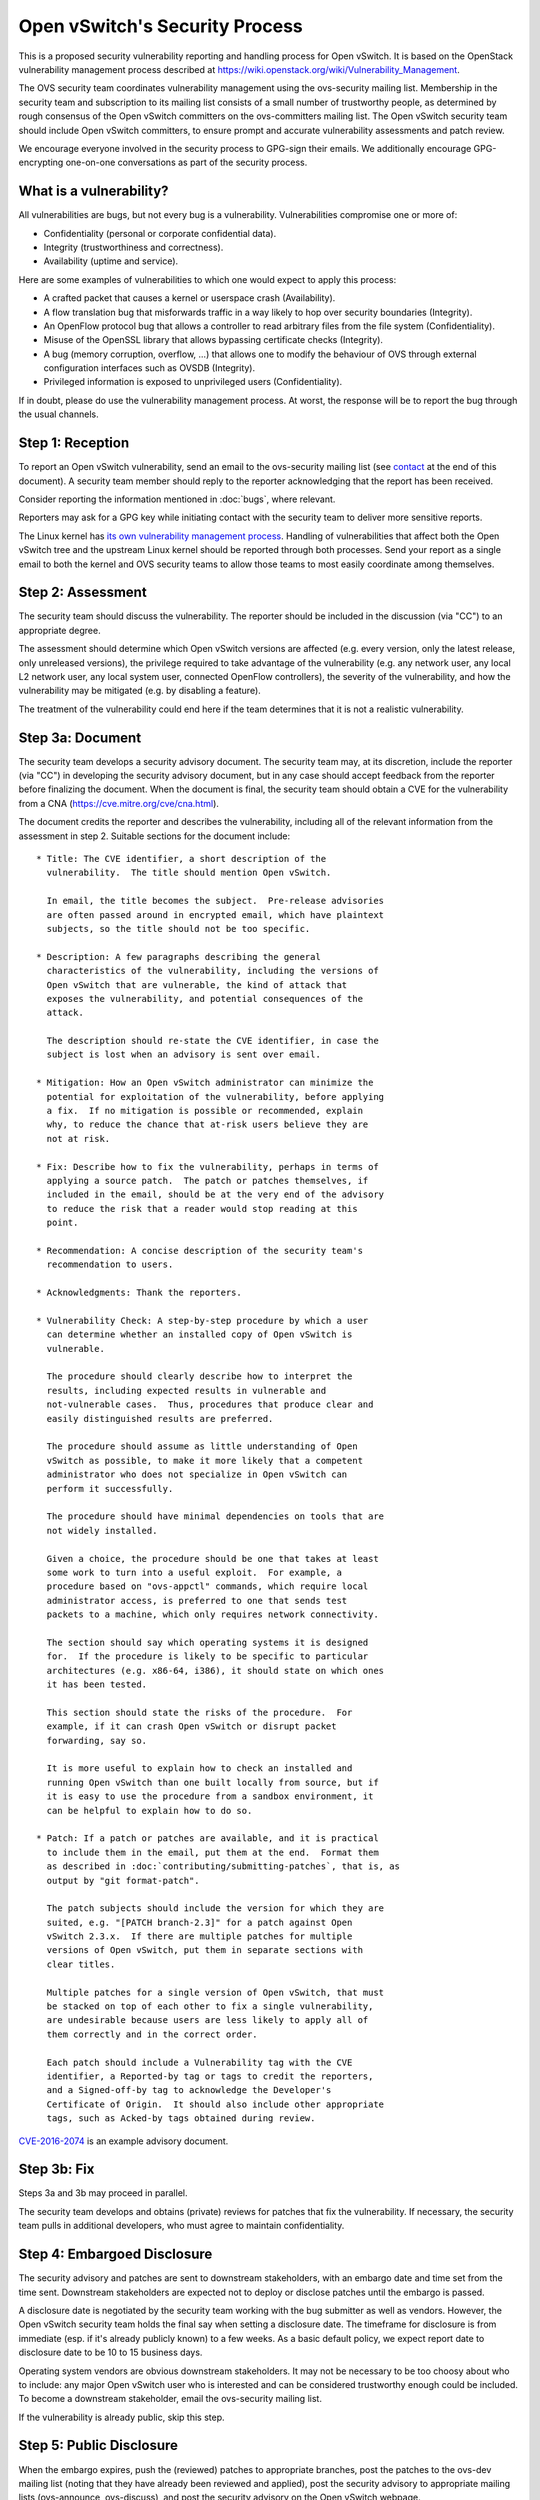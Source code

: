 ..
      Licensed under the Apache License, Version 2.0 (the "License"); you may
      not use this file except in compliance with the License. You may obtain
      a copy of the License at

          http://www.apache.org/licenses/LICENSE-2.0

      Unless required by applicable law or agreed to in writing, software
      distributed under the License is distributed on an "AS IS" BASIS, WITHOUT
      WARRANTIES OR CONDITIONS OF ANY KIND, either express or implied. See the
      License for the specific language governing permissions and limitations
      under the License.

      Convention for heading levels in Open vSwitch documentation:

      =======  Heading 0 (reserved for the title in a document)
      -------  Heading 1
      ~~~~~~~  Heading 2
      +++++++  Heading 3
      '''''''  Heading 4

      Avoid deeper levels because they do not render well.

===============================
Open vSwitch's Security Process
===============================

This is a proposed security vulnerability reporting and handling process for
Open vSwitch. It is based on the OpenStack vulnerability management process
described at https://wiki.openstack.org/wiki/Vulnerability\_Management.

The OVS security team coordinates vulnerability management using the
ovs-security mailing list. Membership in the security team and subscription to
its mailing list consists of a small number of trustworthy people, as
determined by rough consensus of the Open vSwitch committers on the
ovs-committers mailing list. The Open vSwitch security team should include Open
vSwitch committers, to ensure prompt and accurate vulnerability assessments and
patch review.

We encourage everyone involved in the security process to GPG-sign their
emails. We additionally encourage GPG-encrypting one-on-one conversations as
part of the security process.

What is a vulnerability?
------------------------

All vulnerabilities are bugs, but not every bug is a vulnerability.
Vulnerabilities compromise one or more of:

* Confidentiality (personal or corporate confidential data).

* Integrity (trustworthiness and correctness).

* Availability (uptime and service).

Here are some examples of vulnerabilities to which one would expect to apply
this process:

* A crafted packet that causes a kernel or userspace crash (Availability).

* A flow translation bug that misforwards traffic in a way likely to hop over
  security boundaries (Integrity).

* An OpenFlow protocol bug that allows a controller to read arbitrary files
  from the file system (Confidentiality).

* Misuse of the OpenSSL library that allows bypassing certificate checks
  (Integrity).

* A bug (memory corruption, overflow, ...) that allows one to modify the
  behaviour of OVS through external configuration interfaces such as OVSDB
  (Integrity).

* Privileged information is exposed to unprivileged users (Confidentiality).

If in doubt, please do use the vulnerability management process. At worst, the
response will be to report the bug through the usual channels.

Step 1: Reception
-----------------

To report an Open vSwitch vulnerability, send an email to the ovs-security
mailing list (see contact_ at the end of this document). A security team
member should reply to the reporter acknowledging that the report has been
received.

Consider reporting the information mentioned in :doc:`bugs`, where relevant.

Reporters may ask for a GPG key while initiating contact with the security team
to deliver more sensitive reports.

The Linux kernel has `its own vulnerability management process
<https://static.lwn.net/kerneldoc/admin-guide/security-bugs.html>`__.  Handling
of vulnerabilities that affect both the Open vSwitch tree and the upstream
Linux kernel should be reported through both processes.  Send your report as a
single email to both the kernel and OVS security teams to allow those teams to
most easily coordinate among themselves.

Step 2: Assessment
------------------

The security team should discuss the vulnerability. The reporter should be
included in the discussion (via "CC") to an appropriate degree.

The assessment should determine which Open vSwitch versions are affected (e.g.
every version, only the latest release, only unreleased versions), the
privilege required to take advantage of the vulnerability (e.g. any network
user, any local L2 network user, any local system user, connected OpenFlow
controllers), the severity of the vulnerability, and how the vulnerability may
be mitigated (e.g. by disabling a feature).

The treatment of the vulnerability could end here if the team determines that
it is not a realistic vulnerability.

Step 3a: Document
-----------------

The security team develops a security advisory document. The security team may,
at its discretion, include the reporter (via "CC") in developing the security
advisory document, but in any case should accept feedback from the reporter
before finalizing the document. When the document is final, the security team
should obtain a CVE for the vulnerability from a CNA
(https://cve.mitre.org/cve/cna.html).

The document credits the reporter and describes the vulnerability, including
all of the relevant information from the assessment in step 2.  Suitable
sections for the document include:

::

    * Title: The CVE identifier, a short description of the
      vulnerability.  The title should mention Open vSwitch.

      In email, the title becomes the subject.  Pre-release advisories
      are often passed around in encrypted email, which have plaintext
      subjects, so the title should not be too specific.

    * Description: A few paragraphs describing the general
      characteristics of the vulnerability, including the versions of
      Open vSwitch that are vulnerable, the kind of attack that
      exposes the vulnerability, and potential consequences of the
      attack.

      The description should re-state the CVE identifier, in case the
      subject is lost when an advisory is sent over email.

    * Mitigation: How an Open vSwitch administrator can minimize the
      potential for exploitation of the vulnerability, before applying
      a fix.  If no mitigation is possible or recommended, explain
      why, to reduce the chance that at-risk users believe they are
      not at risk.

    * Fix: Describe how to fix the vulnerability, perhaps in terms of
      applying a source patch.  The patch or patches themselves, if
      included in the email, should be at the very end of the advisory
      to reduce the risk that a reader would stop reading at this
      point.

    * Recommendation: A concise description of the security team's
      recommendation to users.

    * Acknowledgments: Thank the reporters.

    * Vulnerability Check: A step-by-step procedure by which a user
      can determine whether an installed copy of Open vSwitch is
      vulnerable.

      The procedure should clearly describe how to interpret the
      results, including expected results in vulnerable and
      not-vulnerable cases.  Thus, procedures that produce clear and
      easily distinguished results are preferred.

      The procedure should assume as little understanding of Open
      vSwitch as possible, to make it more likely that a competent
      administrator who does not specialize in Open vSwitch can
      perform it successfully.

      The procedure should have minimal dependencies on tools that are
      not widely installed.

      Given a choice, the procedure should be one that takes at least
      some work to turn into a useful exploit.  For example, a
      procedure based on "ovs-appctl" commands, which require local
      administrator access, is preferred to one that sends test
      packets to a machine, which only requires network connectivity.

      The section should say which operating systems it is designed
      for.  If the procedure is likely to be specific to particular
      architectures (e.g. x86-64, i386), it should state on which ones
      it has been tested.

      This section should state the risks of the procedure.  For
      example, if it can crash Open vSwitch or disrupt packet
      forwarding, say so.

      It is more useful to explain how to check an installed and
      running Open vSwitch than one built locally from source, but if
      it is easy to use the procedure from a sandbox environment, it
      can be helpful to explain how to do so.

    * Patch: If a patch or patches are available, and it is practical
      to include them in the email, put them at the end.  Format them
      as described in :doc:`contributing/submitting-patches`, that is, as
      output by "git format-patch".

      The patch subjects should include the version for which they are
      suited, e.g. "[PATCH branch-2.3]" for a patch against Open
      vSwitch 2.3.x.  If there are multiple patches for multiple
      versions of Open vSwitch, put them in separate sections with
      clear titles.

      Multiple patches for a single version of Open vSwitch, that must
      be stacked on top of each other to fix a single vulnerability,
      are undesirable because users are less likely to apply all of
      them correctly and in the correct order.

      Each patch should include a Vulnerability tag with the CVE
      identifier, a Reported-by tag or tags to credit the reporters,
      and a Signed-off-by tag to acknowledge the Developer's
      Certificate of Origin.  It should also include other appropriate
      tags, such as Acked-by tags obtained during review.

`CVE-2016-2074
<https://mail.openvswitch.org/pipermail/ovs-announce/2016-March/000222.html>`__
is an example advisory document.

Step 3b: Fix
------------

Steps 3a and 3b may proceed in parallel.

The security team develops and obtains (private) reviews for patches that fix
the vulnerability. If necessary, the security team pulls in additional
developers, who must agree to maintain confidentiality.

Step 4: Embargoed Disclosure
----------------------------

The security advisory and patches are sent to downstream stakeholders, with an
embargo date and time set from the time sent. Downstream stakeholders are
expected not to deploy or disclose patches until the embargo is passed.

A disclosure date is negotiated by the security team working with the bug
submitter as well as vendors. However, the Open vSwitch security team holds the
final say when setting a disclosure date. The timeframe for disclosure is from
immediate (esp. if it's already publicly known) to a few weeks. As a basic
default policy, we expect report date to disclosure date to be 10 to 15
business days.

Operating system vendors are obvious downstream stakeholders. It may not be
necessary to be too choosy about who to include: any major Open vSwitch user
who is interested and can be considered trustworthy enough could be included.
To become a downstream stakeholder, email the ovs-security mailing list.

If the vulnerability is already public, skip this step.

Step 5: Public Disclosure
-------------------------

When the embargo expires, push the (reviewed) patches to appropriate branches,
post the patches to the ovs-dev mailing list (noting that they have already
been reviewed and applied), post the security advisory to appropriate mailing
lists (ovs-announce, ovs-discuss), and post the security advisory on the Open
vSwitch webpage.

When the patch is applied to LTS (long-term support) branches, a new version
should be released.

The security advisory should be GPG-signed by a security team member with a key
that is in a public web of trust.

.. _contact:

Contact
=======

Report security vulnerabilities to the ovs-security mailing list:
security@openvswitch.org

Report problems with this document to the ovs-bugs mailing list:
bugs@openvswitch.org
